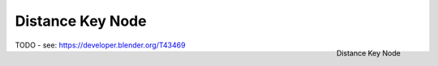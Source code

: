 
*****************
Distance Key Node
*****************

.. figure:: /images/compositing_nodes_distancekey.png
   :align: right
   :width: 150px

   Distance Key Node

TODO - see: https://developer.blender.org/T43469
